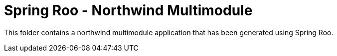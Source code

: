 = Spring Roo - Northwind Multimodule

This folder contains a northwind multimodule application that has been generated using Spring Roo.
